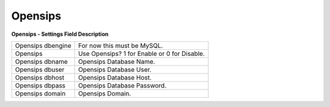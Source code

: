 ================
Opensips
================


.. image:: /Images/opensips.png


**Opensips - Settings Field Description**
  
===================== ============================================  
Opensips dbengine	  For now this must be MySQL.
  
Opensips	  		  Use Opensips? 1 for Enable or 0 for Disable.
  
Opensips dbname	  	  Opensips Database Name.

Opensips dbuser		  Opensips Database User.

Opensips dbhost       Opensips Database Host.

Opensips dbpass       Opensips Database Password.

Opensips domain       Opensips Domain.
===================== ============================================
  
  

  
  
